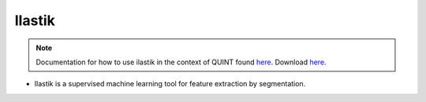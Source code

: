 **Ilastik**
-------------

.. note::
  Documentation for how to use ilastik in the context of QUINT found `here <https://nutil.readthedocs.io/en/latest/Ilastik.html>`_. Download `here <https://www.ilastik.org /download.html>`_. 

* Ilastik is a supervised machine learning tool for feature extraction by segmentation.



